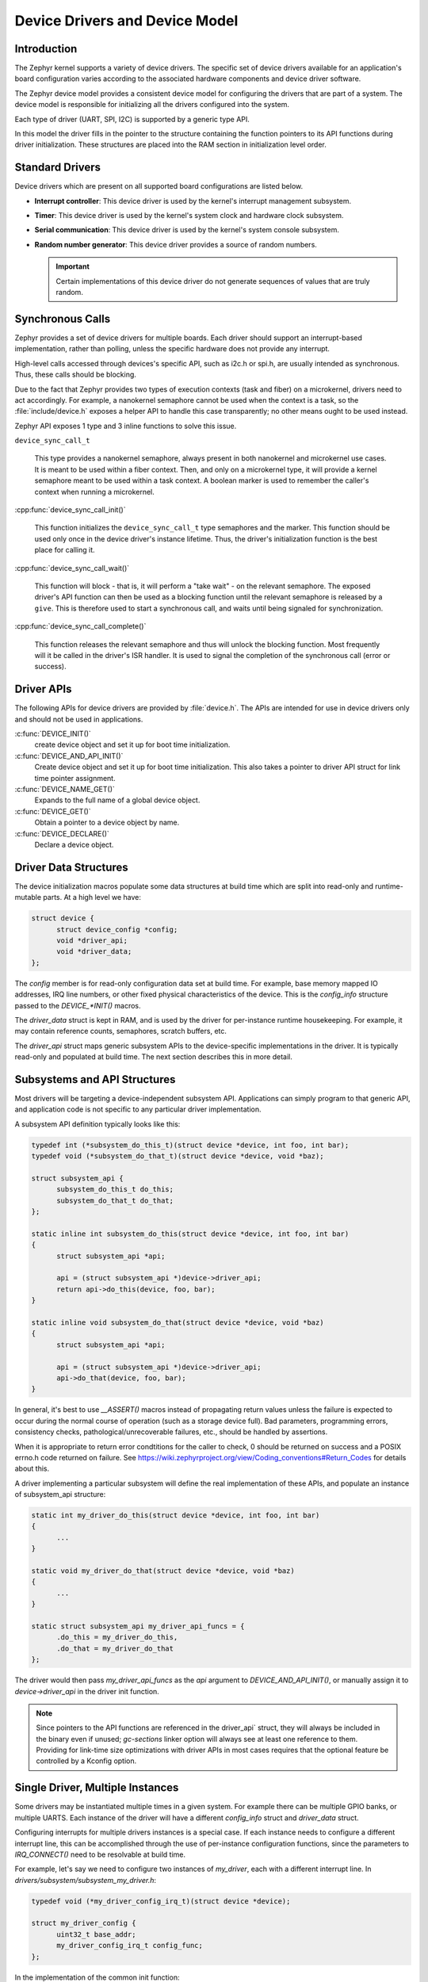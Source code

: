 .. _device_drivers:

Device Drivers and Device Model
###############################

Introduction
************
The Zephyr kernel supports a variety of device drivers. The specific set of
device drivers available for an application's board configuration varies
according to the associated hardware components and device driver software.

The Zephyr device model provides a consistent device model for configuring the
drivers that are part of a system. The device model is responsible
for initializing all the drivers configured into the system.

Each type of driver (UART, SPI, I2C) is supported by a generic type API.

In this model the driver fills in the pointer to the structure containing the
function pointers to its API functions during driver initialization. These
structures are placed into the RAM section in initialization level order.

Standard Drivers
****************

Device drivers which are present on all supported board configurations
are listed below.

* **Interrupt controller**: This device driver is used by the kernel's
  interrupt management subsystem.

* **Timer**: This device driver is used by the kernel's system clock and
  hardware clock subsystem.

* **Serial communication**: This device driver is used by the kernel's
  system console subsystem.

* **Random number generator**: This device driver provides a source of random
  numbers.

  .. important::

    Certain implementations of this device driver do not generate sequences of
    values that are truly random.

Synchronous Calls
*****************

Zephyr provides a set of device drivers for multiple boards. Each driver
should support an interrupt-based implementation, rather than polling, unless
the specific hardware does not provide any interrupt.

High-level calls accessed through devices's specific API, such as i2c.h
or spi.h, are usually intended as synchronous. Thus, these calls should be
blocking.

Due to the fact that Zephyr provides two types of execution contexts (task
and fiber) on a microkernel, drivers need to act accordingly. For example, a
nanokernel semaphore cannot be used when the context is a task, so the
:file:`include/device.h` exposes a helper API to handle this case transparently;
no other means ought to be used instead.

Zephyr API exposes 1 type and 3 inline functions to solve this issue.

``device_sync_call_t``

   This type provides a nanokernel semaphore, always present in both nanokernel
   and microkernel use cases. It is meant to be used within a fiber context.
   Then, and only on a microkernel type, it will provide a kernel semaphore
   meant to be used within a task context. A boolean marker is used to remember
   the caller's context when running a microkernel.

:cpp:func:`device_sync_call_init()`

   This function initializes the ``device_sync_call_t`` type semaphores and the
   marker. This function should be used only once in the device driver's instance
   lifetime. Thus, the driver's initialization function is the best place for
   calling it.

:cpp:func:`device_sync_call_wait()`

   This function will block - that is, it will perform a "take wait" - on the
   relevant semaphore. The exposed driver's API function can then be used as a
   blocking function until the relevant semaphore is released by a ``give``.
   This is therefore used to start a synchronous call, and waits until being
   signaled for synchronization.

:cpp:func:`device_sync_call_complete()`

   This function releases the relevant semaphore and thus will unlock the blocking
   function. Most frequently will it be called in the driver's ISR handler. It is
   used to signal the completion of the synchronous call (error or success).

Driver APIs
***********

The following APIs for device drivers are provided by :file:`device.h`. The APIs
are intended for use in device drivers only and should not be used in
applications.

:c:func:`DEVICE_INIT()`
   create device object and set it up for boot time initialization.

:c:func:`DEVICE_AND_API_INIT()`
   Create device object and set it up for boot time initialization.
   This also takes a pointer to driver API struct for link time
   pointer assignment.

:c:func:`DEVICE_NAME_GET()`
   Expands to the full name of a global device object.

:c:func:`DEVICE_GET()`
   Obtain a pointer to a device object by name.

:c:func:`DEVICE_DECLARE()`
   Declare a device object.

Driver Data Structures
**********************

The device initialization macros populate some data structures at build time
which are
split into read-only and runtime-mutable parts. At a high level we have:

.. code-block:: C

  struct device {
        struct device_config *config;
        void *driver_api;
        void *driver_data;
  };

The `config` member is for read-only configuration data set at build time. For
example, base memory mapped IO addresses, IRQ line numbers, or other fixed
physical characteristics of the device. This is the `config_info` structure
passed to the `DEVICE_*INIT()` macros.

The `driver_data` struct is kept in RAM, and is used by the driver for
per-instance runtime housekeeping. For example, it may contain reference counts,
semaphores, scratch buffers, etc.

The `driver_api` struct maps generic subsystem APIs to the device-specific
implementations in the driver. It is typically read-only and populated at
build time. The next section describes this in more detail.


Subsystems and API Structures
*****************************

Most drivers will be targeting a device-independent subsystem API.
Applications can simply program to that generic API, and application
code is not specific to any particular driver implementation.

A subsystem API definition typically looks like this:

.. code-block:: C

  typedef int (*subsystem_do_this_t)(struct device *device, int foo, int bar);
  typedef void (*subsystem_do_that_t)(struct device *device, void *baz);

  struct subsystem_api {
        subsystem_do_this_t do_this;
        subsystem_do_that_t do_that;
  };

  static inline int subsystem_do_this(struct device *device, int foo, int bar)
  {
        struct subsystem_api *api;

        api = (struct subsystem_api *)device->driver_api;
        return api->do_this(device, foo, bar);
  }

  static inline void subsystem_do_that(struct device *device, void *baz)
  {
        struct subsystem_api *api;

        api = (struct subsystem_api *)device->driver_api;
        api->do_that(device, foo, bar);
  }

In general, it's best to use `__ASSERT()` macros instead of
propagating return values unless the failure is expected to occur during
the normal course of operation (such as a storage device full). Bad
parameters, programming errors, consistency checks, pathological/unrecoverable
failures, etc., should be handled by assertions.

When it is appropriate to return error condtitions for the caller to check, 0
should be returned on success and a POSIX errno.h code returned on failure.
See https://wiki.zephyrproject.org/view/Coding_conventions#Return_Codes for
details about this.

A driver implementing a particular subsystem will define the real implementation
of these APIs, and populate an instance of subsystem_api structure:

.. code-block:: C

  static int my_driver_do_this(struct device *device, int foo, int bar)
  {
        ...
  }

  static void my_driver_do_that(struct device *device, void *baz)
  {
        ...
  }

  static struct subsystem_api my_driver_api_funcs = {
        .do_this = my_driver_do_this,
        .do_that = my_driver_do_that
  };

The driver would then pass `my_driver_api_funcs` as the `api` argument to
`DEVICE_AND_API_INIT()`, or manually assign it to `device->driver_api` in the
driver init function.

.. note::

        Since pointers to the API functions are referenced in the driver_api`
        struct, they will always be included in the binary even if unused;
        `gc-sections` linker option will always see at least one reference to
        them. Providing for link-time size optimizations with driver APIs in
        most cases requires that the optional feature be controlled by a
        Kconfig option.

Single Driver, Multiple Instances
*********************************

Some drivers may be instantiated multiple times in a given system. For example
there can be multiple GPIO banks, or multiple UARTS. Each instance of the driver
will have a different `config_info` struct and `driver_data` struct.

Configuring interrupts for multiple drivers instances is a special case. If each
instance needs to configure a different interrupt line, this can be accomplished
through the use of per-instance configuration functions, since the parameters
to `IRQ_CONNECT()` need to be resolvable at build time.

For example, let's say we need to configure two instances of `my_driver`, each
with a different interrupt line. In `drivers/subsystem/subsystem_my_driver.h`:

.. code-block:: C

  typedef void (*my_driver_config_irq_t)(struct device *device);

  struct my_driver_config {
        uint32_t base_addr;
        my_driver_config_irq_t config_func;
  };

In the implementation of the common init function:

.. code-block:: C

  void my_driver_isr(struct device *device)
  {
        /* Handle interrupt */
        ...
  }

  int my_driver_init(struct device *device)
  {
        const struct my_driver_config *config = device->config->config_info;

        /* Do other initialization stuff */
        ...

        config->config_func(device);

        return 0;
  }

Then when the particular instance is declared:

.. code-block:: C

  #if CONFIG_MY_DRIVER_0

  DEVICE_DECLARE(my_driver_0);

  static void my_driver_config_irq_0
  {
        IRQ_CONNECT(MY_DRIVER_0_IRQ, MY_DRIVER_0_PRI, my_driver_isr,
                    DEVICE_GET(my_driver_0), MY_DRIVER_0_FLAGS);
  }

  const static struct my_driver_config my_driver_config_0 = {
        .base_addr = MY_DRIVER_0_BASE_ADDR;
        .config_func = my_driver_config_irq_0;
  }

  static struct my_driver_data_0;

  DEVICE_AND_API_INIT(my_driver_0, MY_DRIVER_0_NAME, my_driver_init,
                      &my_driver_data_0, &my_driver_config_0, SECONDARY,
                      MY_DRIVER_0_PRIORITY, &my_driver_api_funcs);

  #endif /* CONFIG_MY_DRIVER_0 */

Note the use of `DEVICE_DECLARE()` to avoid a circular dependency on providing
the IRQ handler argument and the definition of the device itself.

Initialization Levels
*********************

Drivers may depend on other drivers being initialized first, or
require the use of kernel services. The DEVICE_INIT() APIs allow the user to
specify at what time during the boot sequence the init function will be
executed. Any driver will specify one of five initialization levels:

`PRIMARY`
        Used for devices that have no dependencies, such as those that rely
        solely on hardware present in the processor/SOC. These devices cannot
        use any kernel services during configuration, since the services are
        not yet available. The interrupt subsystem will be configured however
        so it's OK to set up interrupts. Init functions at this level run on the
        interrupt stack.

`SECONDARY`
        Used for devices that rely on the initialization of devices initialized
        as part of the PRIMARY level. These devices cannot use any kernel
        services during configuration, since the kerne services are not yet
        available. Init functions at this level run on the interrupt stack.

`NANOKERNEL`
        Used for devices that require nanokernel services during configuration.
        Init functions at this level run in context of the nanokernel
        background task or microkernel idle task depending on kernel
        configuration.

`MICROKERNEL`
        Used for devices that require microkernel services during
        configuration.  Init functions at this level run in context of the
        microkernel idle task. This init level is skipped if the microkernel is
        not enabled.

`APPLICATION`
        Used for application components (i.e. non-kernel components) that need
        automatic configuration. These devices can use all services provided by
        the kernel during configuration. Init functions at this level run on
        either the nanokernel background task or microkernel idle task
        depending on kernel configuration.

Within each initialization level you may specify a priority level, relative to
other devices in the same initialization level. The priority level is specified
as an integer value in the range 0 to 99; lower values indicate earlier
initialization.  The priority level must be a decimal integer literal without
leading zeroes or sign (e.g. 32), or an equivalent symbolic name (e.g.
`\#define MY_INIT_PRIO 32`); symbolic expressions are *not* permitted (e.g.
`CONFIG_KERNEL_INIT_PRIORITY_DEFAULT + 5`).


System Drivers
**************

In some cases you may just need to run a function at boot. Special `SYS_INIT`
macros exist that map to `DEVICE_INIT()` or `DEVICE_INIT_PM()` calls.
For `SYS_INIT()` there are no config or runtime data structures and there isn't a way
to later get a device pointer by name. The same policies for initialization
level and priority apply.

For `SYS_INIT_PM()` you can obtain pointers by name, see :ref:`power management
<power_management>` section.

:c:func:`SYS_INIT()`

:c:func:`SYS_INIT_PM()`
